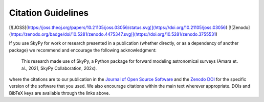 Citation Guidelines
===================

[![JOSS](https://joss.theoj.org/papers/10.21105/joss.03056/status.svg)](https://doi.org/10.21105/joss.03056) [![Zenodo](https://zenodo.org/badge/doi/10.5281/zenodo.4475347.svg)](https://doi.org/10.5281/zenodo.3755531)

If you use SkyPy for work or research presented in a publication (whether
directly, or as a dependency of another package) we recommend and encourage
the following acknowledgment:

  This research made use of SkyPy, a Python package for forward modeling
  astronomical surveys (Amara et. al., 2021, SkyPy Collaboration, 202x).

where the citations are to our publication in the `Journal of Open Source
Software`_ and the `Zenodo DOI`_ for the specific version of the software that
you used. We also encourage citations within the main text wherever
appropriate. DOIs and BibTeX keys are available through the links above.

.. _Journal of Open Source Software: https://joss.theoj.org/papers/10.21105/joss.03056
.. _Zenodo DOI: https://zenodo.org/record/3755531
